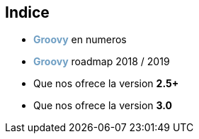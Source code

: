 == Indice

[%step]
* +++<span style="color:#6f9fc4;font-weight:bold;">Groovy</span>+++ en numeros
* +++<span style="color:#6f9fc4;font-weight:bold;">Groovy</span>+++ roadmap 2018 / 2019
* Que nos ofrece la version **2.5+**
* Que nos ofrece la version **3.0**